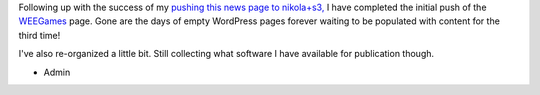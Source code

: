 .. title: WEEGames Updated
.. slug: weegames-updated
.. date: 2017-04-27 18:28:43 UTC-05:00
.. tags: Updates,Website,Games,Projects 
.. category: updates
.. link: 
.. description: WEEGames transferred to Nikola & pushed to AWS S3
.. type: text

Following up with the success of my `pushing this news page to nikola+s3, </posts/2017/04/relocated-to-aws-s3.html>`_ I have completed the initial push of the `WEEGames <http://games.wiseeyesent.com/>`_ page. Gone are the days of empty WordPress pages forever waiting to be populated with content for the third time!

I've also re-organized a little bit. Still collecting what software I have available for publication though.

- Admin
